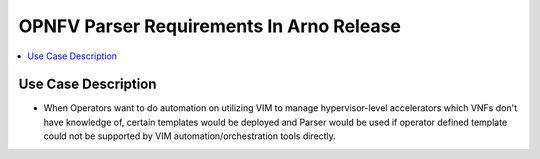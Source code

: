 .. This work is licensed under a Creative Commons Attribution 4.0 International License.
.. http://creativecommons.org/licenses/by/4.0

*****************************************
OPNFV Parser Requirements In Arno Release
*****************************************

.. contents::
   :depth: 3
   :local:

Use Case Description
---------------

* When Operators want to do automation on utilizing VIM to manage hypervisor-level accelerators which VNFs don't have knowledge of, certain templates would be deployed and Parser would be used if operator defined template could not be supported by VIM automation/orchestration tools directly.